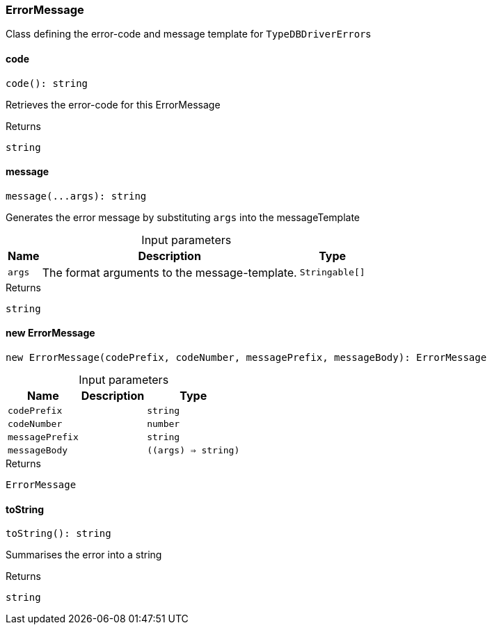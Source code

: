 [#_ErrorMessage]
=== ErrorMessage

Class defining the error-code and message template for ``TypeDBDriverError``s

// tag::methods[]
[#_ErrorMessage_code__]
==== code

[source,nodejs]
----
code(): string
----

Retrieves the error-code for this ErrorMessage

[caption=""]
.Returns
`string`

[#_ErrorMessage_message__args_Stringable__]
==== message

[source,nodejs]
----
message(...args): string
----

Generates the error message by substituting ``args`` into the messageTemplate

[caption=""]
.Input parameters
[cols="~,~,~"]
[options="header"]
|===
|Name |Description |Type
a| `args` a| The format arguments to the message-template. a| `Stringable[]`
|===

[caption=""]
.Returns
`string`

[#_ErrorMessage_new_ErrorMessage__codePrefix_string__codeNumber_number__messagePrefix_string__messageBody___args____string_]
==== new ErrorMessage

[source,nodejs]
----
new ErrorMessage(codePrefix, codeNumber, messagePrefix, messageBody): ErrorMessage
----



[caption=""]
.Input parameters
[cols="~,~,~"]
[options="header"]
|===
|Name |Description |Type
a| `codePrefix` a|  a| `string`
a| `codeNumber` a|  a| `number`
a| `messagePrefix` a|  a| `string`
a| `messageBody` a|  a| `((args) => string)`
|===

[caption=""]
.Returns
`ErrorMessage`

[#_ErrorMessage_toString__]
==== toString

[source,nodejs]
----
toString(): string
----

Summarises the error into a string

[caption=""]
.Returns
`string`

// end::methods[]

